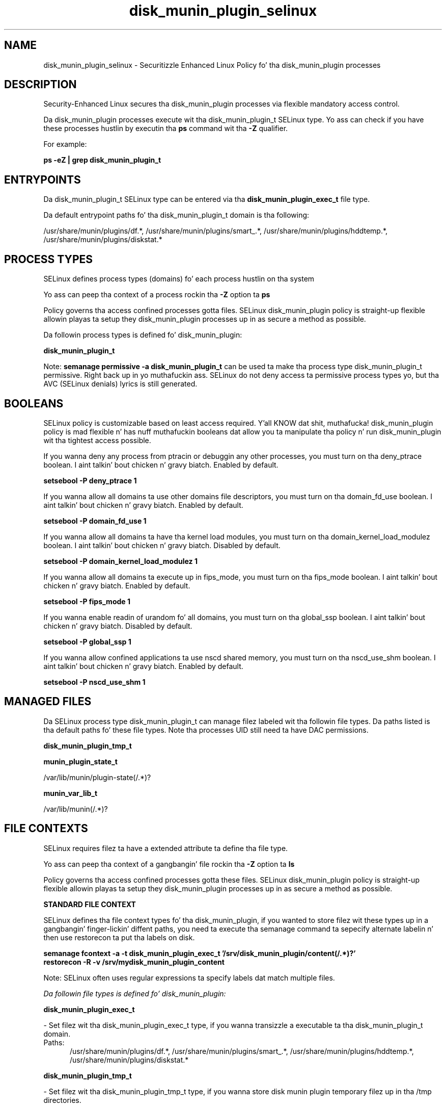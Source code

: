 .TH  "disk_munin_plugin_selinux"  "8"  "14-12-02" "disk_munin_plugin" "SELinux Policy disk_munin_plugin"
.SH "NAME"
disk_munin_plugin_selinux \- Securitizzle Enhanced Linux Policy fo' tha disk_munin_plugin processes
.SH "DESCRIPTION"

Security-Enhanced Linux secures tha disk_munin_plugin processes via flexible mandatory access control.

Da disk_munin_plugin processes execute wit tha disk_munin_plugin_t SELinux type. Yo ass can check if you have these processes hustlin by executin tha \fBps\fP command wit tha \fB\-Z\fP qualifier.

For example:

.B ps -eZ | grep disk_munin_plugin_t


.SH "ENTRYPOINTS"

Da disk_munin_plugin_t SELinux type can be entered via tha \fBdisk_munin_plugin_exec_t\fP file type.

Da default entrypoint paths fo' tha disk_munin_plugin_t domain is tha following:

/usr/share/munin/plugins/df.*, /usr/share/munin/plugins/smart_.*, /usr/share/munin/plugins/hddtemp.*, /usr/share/munin/plugins/diskstat.*
.SH PROCESS TYPES
SELinux defines process types (domains) fo' each process hustlin on tha system
.PP
Yo ass can peep tha context of a process rockin tha \fB\-Z\fP option ta \fBps\bP
.PP
Policy governs tha access confined processes gotta files.
SELinux disk_munin_plugin policy is straight-up flexible allowin playas ta setup they disk_munin_plugin processes up in as secure a method as possible.
.PP
Da followin process types is defined fo' disk_munin_plugin:

.EX
.B disk_munin_plugin_t
.EE
.PP
Note:
.B semanage permissive -a disk_munin_plugin_t
can be used ta make tha process type disk_munin_plugin_t permissive. Right back up in yo muthafuckin ass. SELinux do not deny access ta permissive process types yo, but tha AVC (SELinux denials) lyrics is still generated.

.SH BOOLEANS
SELinux policy is customizable based on least access required. Y'all KNOW dat shit, muthafucka!  disk_munin_plugin policy is mad flexible n' has nuff muthafuckin booleans dat allow you ta manipulate tha policy n' run disk_munin_plugin wit tha tightest access possible.


.PP
If you wanna deny any process from ptracin or debuggin any other processes, you must turn on tha deny_ptrace boolean. I aint talkin' bout chicken n' gravy biatch. Enabled by default.

.EX
.B setsebool -P deny_ptrace 1

.EE

.PP
If you wanna allow all domains ta use other domains file descriptors, you must turn on tha domain_fd_use boolean. I aint talkin' bout chicken n' gravy biatch. Enabled by default.

.EX
.B setsebool -P domain_fd_use 1

.EE

.PP
If you wanna allow all domains ta have tha kernel load modules, you must turn on tha domain_kernel_load_modulez boolean. I aint talkin' bout chicken n' gravy biatch. Disabled by default.

.EX
.B setsebool -P domain_kernel_load_modulez 1

.EE

.PP
If you wanna allow all domains ta execute up in fips_mode, you must turn on tha fips_mode boolean. I aint talkin' bout chicken n' gravy biatch. Enabled by default.

.EX
.B setsebool -P fips_mode 1

.EE

.PP
If you wanna enable readin of urandom fo' all domains, you must turn on tha global_ssp boolean. I aint talkin' bout chicken n' gravy biatch. Disabled by default.

.EX
.B setsebool -P global_ssp 1

.EE

.PP
If you wanna allow confined applications ta use nscd shared memory, you must turn on tha nscd_use_shm boolean. I aint talkin' bout chicken n' gravy biatch. Enabled by default.

.EX
.B setsebool -P nscd_use_shm 1

.EE

.SH "MANAGED FILES"

Da SELinux process type disk_munin_plugin_t can manage filez labeled wit tha followin file types.  Da paths listed is tha default paths fo' these file types.  Note tha processes UID still need ta have DAC permissions.

.br
.B disk_munin_plugin_tmp_t


.br
.B munin_plugin_state_t

	/var/lib/munin/plugin-state(/.*)?
.br

.br
.B munin_var_lib_t

	/var/lib/munin(/.*)?
.br

.SH FILE CONTEXTS
SELinux requires filez ta have a extended attribute ta define tha file type.
.PP
Yo ass can peep tha context of a gangbangin' file rockin tha \fB\-Z\fP option ta \fBls\bP
.PP
Policy governs tha access confined processes gotta these files.
SELinux disk_munin_plugin policy is straight-up flexible allowin playas ta setup they disk_munin_plugin processes up in as secure a method as possible.
.PP

.PP
.B STANDARD FILE CONTEXT

SELinux defines tha file context types fo' tha disk_munin_plugin, if you wanted to
store filez wit these types up in a gangbangin' finger-lickin' diffent paths, you need ta execute tha semanage command ta sepecify alternate labelin n' then use restorecon ta put tha labels on disk.

.B semanage fcontext -a -t disk_munin_plugin_exec_t '/srv/disk_munin_plugin/content(/.*)?'
.br
.B restorecon -R -v /srv/mydisk_munin_plugin_content

Note: SELinux often uses regular expressions ta specify labels dat match multiple files.

.I Da followin file types is defined fo' disk_munin_plugin:


.EX
.PP
.B disk_munin_plugin_exec_t
.EE

- Set filez wit tha disk_munin_plugin_exec_t type, if you wanna transizzle a executable ta tha disk_munin_plugin_t domain.

.br
.TP 5
Paths:
/usr/share/munin/plugins/df.*, /usr/share/munin/plugins/smart_.*, /usr/share/munin/plugins/hddtemp.*, /usr/share/munin/plugins/diskstat.*

.EX
.PP
.B disk_munin_plugin_tmp_t
.EE

- Set filez wit tha disk_munin_plugin_tmp_t type, if you wanna store disk munin plugin temporary filez up in tha /tmp directories.


.PP
Note: File context can be temporarily modified wit tha chcon command. Y'all KNOW dat shit, muthafucka!  If you wanna permanently chizzle tha file context you need ta use the
.B semanage fcontext
command. Y'all KNOW dat shit, muthafucka!  This will modify tha SELinux labelin database.  Yo ass will need ta use
.B restorecon
to apply tha labels.

.SH "COMMANDS"
.B semanage fcontext
can also be used ta manipulate default file context mappings.
.PP
.B semanage permissive
can also be used ta manipulate whether or not a process type is permissive.
.PP
.B semanage module
can also be used ta enable/disable/install/remove policy modules.

.B semanage boolean
can also be used ta manipulate tha booleans

.PP
.B system-config-selinux
is a GUI tool available ta customize SELinux policy settings.

.SH AUTHOR
This manual page was auto-generated using
.B "sepolicy manpage".

.SH "SEE ALSO"
selinux(8), disk_munin_plugin(8), semanage(8), restorecon(8), chcon(1), sepolicy(8)
, setsebool(8)</textarea>

<div id="button">
<br/>
<input type="submit" name="translate" value="Tranzizzle Dis Shiznit" />
</div>

</form> 

</div>

<div id="space3"></div>
<div id="disclaimer"><h2>Use this to translate your words into gangsta</h2>
<h2>Click <a href="more.html">here</a> to learn more about Gizoogle</h2></div>

</body>
</html>
